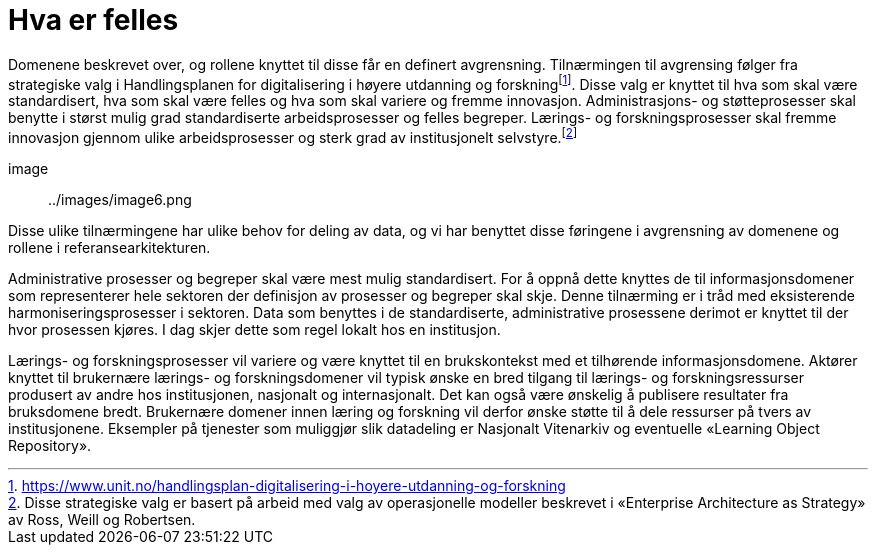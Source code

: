 = Hva er felles
:wysiwig_editing: 1
ifeval::[{wysiwig_editing} == 1]
:imagepath: ../images/
endif::[]
ifeval::[{wysiwig_editing} == 0]
:imagepath: main@unit-ra:unit-ra-datadeling-tilnærming:
endif::[]
:toc: left
:experimental:
:toclevels: 4
:sectnums:
:sectnumlevels: 9

Domenene beskrevet over, og rollene knyttet til disse får en definert
avgrensning. Tilnærmingen til avgrensing følger fra strategiske valg i
Handlingsplanen for digitalisering i høyere utdanning og
forskningfootnote:[https://www.unit.no/handlingsplan-digitalisering-i-hoyere-utdanning-og-forskning].
Disse valg er knyttet til hva som skal være standardisert, hva som skal
være felles og hva som skal variere og fremme innovasjon.
Administrasjons- og støtteprosesser skal benytte i størst mulig grad
standardiserte arbeidsprosesser og felles begreper. Lærings- og
forskningsprosesser skal fremme innovasjon gjennom ulike
arbeidsprosesser og sterk grad av institusjonelt
selvstyre.footnote:[Disse strategiske valg er basert på arbeid med valg
av operasjonelle modeller beskrevet i «Enterprise Architecture as
Strategy» av Ross, Weill og Robertsen.]

image:: ../images/image6.png

Disse ulike tilnærmingene har ulike behov for deling av data, og vi har
benyttet disse føringene i avgrensning av domenene og rollene i
referansearkitekturen.

Administrative prosesser og begreper skal være mest mulig standardisert.
For å oppnå dette knyttes de til informasjonsdomener som representerer
hele sektoren der definisjon av prosesser og begreper skal skje. Denne
tilnærming er i tråd med eksisterende harmoniseringsprosesser i
sektoren. Data som benyttes i de standardiserte, administrative
prosessene derimot er knyttet til der hvor prosessen kjøres. I dag skjer
dette som regel lokalt hos en institusjon. 

Lærings- og forskningsprosesser vil variere og være knyttet til en
brukskontekst med et tilhørende informasjonsdomene. Aktører knyttet til
brukernære lærings- og forskningsdomener vil typisk ønske en bred
tilgang til lærings- og forskningsressurser produsert av andre hos
institusjonen, nasjonalt og internasjonalt. Det kan også være ønskelig å
publisere resultater fra bruksdomene bredt. Brukernære domener innen
læring og forskning vil derfor ønske støtte til å dele ressurser på
tvers av institusjonene. Eksempler på tjenester som muliggjør slik
datadeling er Nasjonalt Vitenarkiv og eventuelle «Learning Object
Repository».

